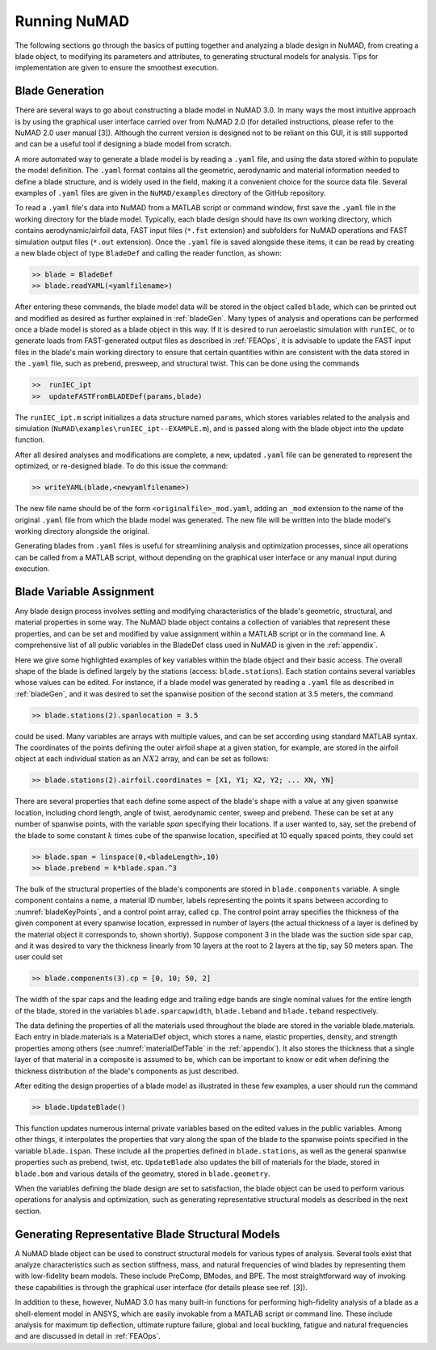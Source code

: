 .. _runningNuMAD:

Running NuMAD
================

The following sections go through the basics of putting together and
analyzing a blade design in NuMAD, from creating a blade object, to
modifying its parameters and attributes, to generating structural models
for analysis. Tips for implementation are given to ensure the smoothest
execution.

.. _bladeGen:

Blade Generation
----------------

There are several ways to go about constructing a blade model in NuMAD
3.0. In many ways the most intuitive approach is by using the graphical
user interface carried over from NuMAD 2.0 (for detailed instructions,
please refer to the NuMAD 2.0 user manual [3]). Although the current
version is designed not to be reliant on this GUI, it is still supported
and can be a useful tool if designing a blade model from scratch.

A more automated way to generate a blade model is by reading a ``.yaml``
file, and using the data stored within to populate the model definition.
The ``.yaml`` format contains all the geometric, aerodynamic and material
information needed to define a blade structure, and is widely used in
the field, making it a convenient choice for the source data file.
Several examples of ``.yaml`` files are given in the ``NuMAD/examples`` directory
of the GitHub repository.

.. Kelley: this would be a good place to introduce the difference between the source directory and the case directory (for a run)

To read a ``.yaml`` file's data into NuMAD from a MATLAB script or command
window, first save the ``.yaml`` file in the working directory for the blade
model. Typically, each blade design should have its own working
directory, which contains aerodynamic/airfoil data, FAST input files
(``*.fst`` extension) and subfolders for NuMAD operations and FAST
simulation output files (``*.out`` extension). Once the ``.yaml`` file is saved
alongside these items, it can be read by creating a new blade object of
type ``BladeDef`` and calling the reader function, as shown:

.. code-block:: matlabsession

    >> blade = BladeDef
    >> blade.readYAML(<yamlfilename>)

After entering these commands, the blade model data will be stored in
the object called ``blade``, which can be printed out and modified as
desired as further explained in :ref:`bladeGen`. Many types of analysis and
operations can be performed once a blade model is stored as a blade
object in this way. If it is desired to run aeroelastic simulation with
``runIEC``, or to generate loads from FAST-generated output files as
described in :ref:`FEAOps`, it is advisable to update the FAST input files
in the blade's main working directory to ensure that certain quantities
within are consistent with the data stored in the ``.yaml`` file, such as
prebend, presweep, and structural twist. This can be done using the
commands

.. code-block:: matlabsession

    >> 	runIEC_ipt
    >> 	updateFASTFromBLADEDef(params,blade)

The ``runIEC_ipt.m`` script initializes a data structure named ``params``, which
stores variables related to the analysis and simulation (``NuMAD\examples\runIEC_ipt--EXAMPLE.m``), and is passed along with the blade object into the update
function.

After all desired analyses and modifications are complete, a new,
updated ``.yaml`` file can be generated to represent the optimized, or
re-designed blade. To do this issue the command:

.. code-block:: matlabsession

    >> writeYAML(blade,<newyamlfilename>)

The new file name should be of the form ``<originalfile>_mod.yaml``, adding
an ``_mod`` extension to the name of the original ``.yaml`` file from which
the blade model was generated. The new file will be written into the
blade model's working directory alongside the original.

Generating blades from ``.yaml`` files is useful for streamlining analysis
and optimization processes, since all operations can be called from a
MATLAB script, without depending on the graphical user interface or any
manual input during execution.



.. _bladeVarAssign:

Blade Variable Assignment
-------------------------

Any blade design process involves setting and modifying characteristics
of the blade's geometric, structural, and material properties in some
way. The NuMAD blade object contains a collection of variables that
represent these properties, and can be set and modified by value
assignment within a MATLAB script or in the command line. A
comprehensive list of all public variables in the BladeDef class used in
NuMAD is given in the :ref:`appendix`.

Here we give some highlighted examples of key variables within the blade
object and their basic access. The overall shape of the blade is defined
largely by the stations (access: ``blade.stations``). Each station
contains several variables whose values can be edited. For instance, if
a blade model was generated by reading a ``.yaml`` file as described in
:ref:`bladeGen`, and it was desired to set the spanwise position of the
second station at 3.5 meters, the command

.. code-block:: matlabsession

    >> blade.stations(2).spanlocation = 3.5

could be used. Many variables are arrays with multiple values, and can
be set according using standard MATLAB syntax. The coordinates of the
points defining the outer airfoil shape at a given station, for example,
are stored in the airfoil object at each individual station as an :math:`N X 2`
array, and can be set as follows:

.. code-block:: matlabsession

    >> blade.stations(2).airfoil.coordinates = [X1, Y1; X2, Y2; ... XN, YN]

There are several properties that each define some aspect of the blade's
shape with a value at any given spanwise location, including chord
length, angle of twist, aerodynamic center, sweep and prebend. These can
be set at any number of spanwise points, with the variable *span*
specifying their locations. If a user wanted to, say, set the prebend of
the blade to some constant :math:`k` times cube of the spanwise location,
specified at 10 equally spaced points, they could set

.. code-block:: matlabsession

    >> blade.span = linspace(0,<bladeLength>,10)
    >> blade.prebend = k*blade.span.^3

The bulk of the structural properties of the blade's components are
stored in ``blade.components`` variable. A single component contains a name,
a material ID number, labels representing the points it spans between
according to :numref:`bladeKeyPoints`, and a control point array, called ``cp``. The
control point array specifies the thickness of the given component at
every spanwise location, expressed in number of layers (the actual
thickness of a layer is defined by the material object it corresponds
to, shown shortly). Suppose component 3 in the blade was the suction
side spar cap, and it was desired to vary the thickness linearly from 10
layers at the root to 2 layers at the tip, say 50 meters span. The user
could set

.. code-block:: matlabsession

    >> blade.components(3).cp = [0, 10; 50, 2]

The width of the spar caps and the leading edge and trailing edge bands
are single nominal values for the entire length of the blade, stored in
the variables ``blade.sparcapwidth``, ``blade.leband`` and ``blade.teband``
respectively.

The data defining the properties of all the materials used throughout
the blade are stored in the variable blade.materials. Each entry in
blade.materials is a MaterialDef object, which stores a name, elastic
properties, density, and strength properties among others (see :numref:`materialDefTable` in the :ref:`appendix`). 
It also stores the thickness that a single layer of that material in a 
composite is assumed to be, which can be important to know or edit when 
defining the thickness distribution of the blade's components as just described.

After editing the design properties of a blade model as illustrated in
these few examples, a user should run the command

.. code-block:: matlabsession

    >> blade.UpdateBlade()

This function updates numerous internal private variables based on the
edited values in the public variables. Among other things, it
interpolates the properties that vary along the span of the blade to the
spanwise points specified in the variable ``blade.ispan``. These include
all the properties defined in ``blade.stations``, as well as the general
spanwise properties such as prebend, twist, etc. ``UpdateBlade`` also
updates the bill of materials for the blade, stored in ``blade.bom`` and
various details of the geometry, stored in ``blade.geometry``.

When the variables defining the blade design are set to satisfaction,
the blade object can be used to perform various operations for analysis
and optimization, such as generating representative structural models as
described in the next section.

.. _genBladeStructural:

Generating Representative Blade Structural Models
-------------------------------------------------

A NuMAD blade object can be used to construct structural models for
various types of analysis. Several tools exist that analyze
characteristics such as section stiffness, mass, and natural frequencies
of wind blades by representing them with low-fidelity beam models. These
include PreComp, BModes, and BPE. The most straightforward way of
invoking these capabilities is through the graphical user interface (for
details please see ref. [3]).

In addition to these, however, NuMAD 3.0 has many built-in functions for
performing high-fidelity analysis of a blade as a shell-element model in
ANSYS, which are easily invokable from a MATLAB script or command line.
These include analysis for maximum tip deflection, ultimate rupture
failure, global and local buckling, fatigue and natural frequencies and
are discussed in detail in :ref:`FEAOps`.